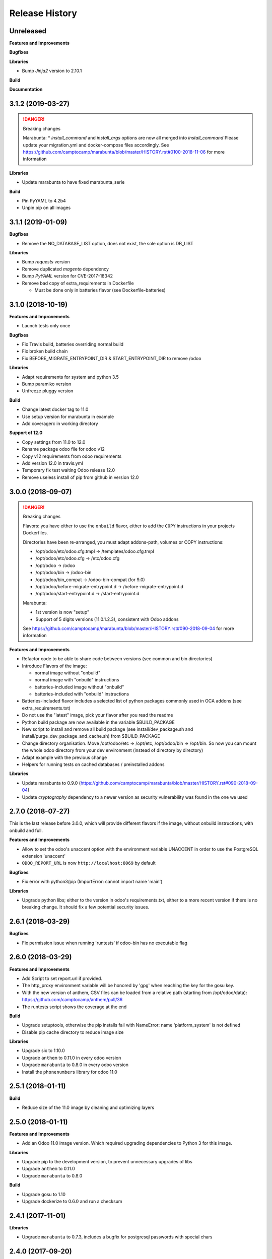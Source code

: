 .. :changelog:

.. Template:

.. 0.0.1 (2016-05-09)
.. ++++++++++++++++++

.. **Features and Improvements**

.. **Bugfixes**

.. **Libraries**

.. **Build**

.. **Documentation**

Release History
---------------


Unreleased
++++++++++

**Features and Improvements**

**Bugfixes**

**Libraries**

* Bump `Jinja2` version to 2.10.1

**Build**

**Documentation**


3.1.2 (2019-03-27)
++++++++++++++++++

.. DANGER:: Breaking changes

      Marabunta:
      * `install_command` and `install_args` options are now all merged into `install_command`
      Please update your migration.yml and docker-compose files accordingly.
      See https://github.com/camptocamp/marabunta/blob/master/HISTORY.rst#0100-2018-11-06
      for more information

**Libraries**

* Update marabunta to have fixed marabunta_serie

**Build**

* Pin PyYAML to 4.2b4
* Unpin pip on all images


3.1.1 (2019-01-09)
++++++++++++++++++

**Bugfixes**

* Remove the NO_DATABASE_LIST option, does not exist, the sole option is DB_LIST

**Libraries**

* Bump `requests` version
* Remove duplicated `magento` dependency
* Bump `PyYAML` version for CVE-2017-18342
* Remove bad copy of extra_requirements in Dockerfile

  * Must be done only in batteries flavor (see Dockerfile-batteries)


3.1.0 (2018-10-19)
++++++++++++++++++

**Features and Improvements**

* Launch tests only once

**Bugfixes**

* Fix Travis build, batteries overriding normal build
* Fix broken build chain
* Fix BEFORE_MIGRATE_ENTRYPOINT_DIR & START_ENTRYPOINT_DIR to remove /odoo

**Libraries**

* Adapt requirements for system and python 3.5
* Bump paramiko version
* Unfreeze pluggy version

**Build**

* Change latest docker tag to 11.0
* Use setup version for marabunta in example
* Add coveragerc in working directory

**Support of 12.0**

* Copy settings from 11.0 to 12.0
* Rename package odoo file for odoo v12
* Copy v12 requirements from odoo requirements
* Add version 12.0 in travis.yml
* Temporary fix test waiting Odoo release 12.0
* Remove useless install of pip from github in version 12.0


3.0.0 (2018-09-07)
++++++++++++++++++

.. DANGER:: Breaking changes

      Flavors: you have either to use the ``onbuild`` flavor, either to add the
      ``COPY`` instructions in your projects Dockerfiles.

      Directories have been re-arranged, you must adapt addons-path, volumes or COPY instructions:

      * /opt/odoo/etc/odoo.cfg.tmpl → /templates/odoo.cfg.tmpl
      * /opt/odoo/etc/odoo.cfg → /etc/odoo.cfg
      * /opt/odoo → /odoo
      * /opt/odoo/bin → /odoo-bin
      * /opt/odoo/bin_compat → /odoo-bin-compat (for 9.0)
      * /opt/odoo/before-migrate-entrypoint.d → /before-migrate-entrypoint.d
      * /opt/odoo/start-entrypoint.d → /start-entrypoint.d

      Marabunta:

      * 1st version is now "setup"
      * Support of 5 digits versions (11.0.1.2.3), consistent with Odoo addons
      See
      https://github.com/camptocamp/marabunta/blob/master/HISTORY.rst#090-2018-09-04
      for more information


**Features and Improvements**

* Refactor code to be able to share code between versions (see common and bin directories)
* Introduce Flavors of the image:

  * normal image without "onbuild"
  * normal image with "onbuild" instructions
  * batteries-included image without "onbuild"
  * batteries-included with "onbuild" instructions

* Batteries-included flavor includes a selected list of python packages commonly used in OCA addons (see extra_requirements.txt)
* Do not use the "latest" image, pick your flavor after you read the readme
* Python build package are now available in the variable $BUILD_PACKAGE
* New script to install and remove all build package (see install/dev_package.sh and install/purge_dev_package_and_cache.sh) from $BUILD_PACKAGE
* Change directory organisation. Move /opt/odoo/etc => /opt/etc, /opt/odoo/bin => /opt/bin. So now you can mount the whole odoo directory from your dev environment (instead of directory by directory)
* Adapt example with the previous change
* Helpers for running tests on cached databases / preinstalled addons

**Libraries**

* Update marabunta to 0.9.0 (https://github.com/camptocamp/marabunta/blob/master/HISTORY.rst#090-2018-09-04)
* Update `cryptography` dependency to a newer version as security vulnerability was found in the one we used


2.7.0 (2018-07-27)
++++++++++++++++++

This is the last release before 3.0.0, which will provide different flavors
if the image, without onbuild instructions, with onbuild and full.

**Features and Improvements**

* Allow to set the odoo's unaccent option with the environment variable UNACCENT
  in order to use the PostgreSQL extension 'unaccent'
* ``ODOO_REPORT_URL`` is now ``http://localhost:8069`` by default

**Bugfixes**

* Fix error with python3/pip (ImportError: cannot import name 'main')

**Libraries**

* Upgrade python libs; either to the version in odoo's requirements.txt, either
  to a more recent version if there is no breaking change. It should fix a few
  potential security issues.


2.6.1 (2018-03-29)
++++++++++++++++++

**Bugfixes**

* Fix permission issue when running 'runtests' if odoo-bin has no executable flag


2.6.0 (2018-03-29)
++++++++++++++++++

**Features and Improvements**

* Add Script to set report.url if provided.
* The http_proxy environment variable will be honored by 'gpg' when reaching the
  key for the gosu key.
* With the new version of anthem, CSV files can be loaded from a relative path
  (starting from /opt/odoo/data): https://github.com/camptocamp/anthem/pull/36
* The runtests script shows the coverage at the end

**Build**

* Upgrade setuptools, otherwise the pip installs fail with
  NameError: name 'platform_system' is not defined
* Disable pip cache directory to reduce image size

**Libraries**

* Upgrade six to 1.10.0
* Upgrade ``anthem`` to 0.11.0 in every odoo version
* Upgrade ``marabunta`` to 0.8.0 in every odoo version
* Install the ``phonenumbers`` library for odoo 11.0


2.5.1 (2018-01-11)
++++++++++++++++++

**Build**

* Reduce size of the 11.0 image by cleaning and optimizing layers

2.5.0 (2018-01-11)
++++++++++++++++++

**Features and Improvements**

* Add an Odoo 11.0 image version. Which required upgrading dependencies to
  Python 3 for this image.

**Libraries**

* Upgrade pip to the development version, to prevent unnecessary upgrades of libs
* Upgrade ``anthem`` to 0.11.0
* Upgrade ``marabunta`` to 0.8.0

**Build**

* Upgrade gosu to 1.10
* Upgrade dockerize to 0.6.0 and run a checksum


2.4.1 (2017-11-01)
++++++++++++++++++

**Libraries**

* Upgrade ``marabunta`` to 0.7.3, includes a bugfix for postgresql passwords
  with special chars


2.4.0 (2017-09-20)
++++++++++++++++++

**Features and Improvements**

* A maintenance page is published on the same port than Odoo (8069) during the
  marabunta migration (need anthem >= 0.10.0 and marabunta >= 0.7.2)
* Support installation of Odoo addons packaged as Python wheels

**Bugfixes**

* The ``start-entrypoint./000_base_url`` script might fail when we don't run
  marabunta migration and the database does not exist, the script is now
  ignored in such case.

**Libraries**

* Upgrade ``anthem`` to 0.10.0
* Upgrade ``marabunta`` to 0.7.2, includes a maintenance page during the upgrade!
* Add ``odoo-autodiscover>=2.0.0b1`` to support Odoo addons packaged as wheels
* Upgrade ``psycopg2`` to 2.7.3.1 with several bugfixes notably "Fixed
  inconsistent state in externally closed connections" in
  http://initd.org/psycopg/articles/2017/07/22/psycopg-272-released/


2.3.0 (2017-07-05)
++++++++++++++++++

**Features and Improvements**

* Remove ``DOMAIN_NAME`` environment variable. Only ``ODOO_BASE_URL`` is now used.
* Set a default value for ``ODOO_BASE_URL`` to ``http://localhost:8069``.

**Libraries**

* Add ``ofxparse`` as found in odoo's requirements
* Upgrade ``psycopg2`` to 2.7.1
* Add ``pytest-cov`` for tests
* PyChart is no longer installed from gna.org (down) but from pypi


2.2.0 (2017-05-18)
++++++++++++++++++

**Features and Improvements**

* Upgrade postgres-client to 9.6
* Add before-migrate-entrypoint.d, same principle than the start-entrypoint.d
  but run before the migration


2.1.1 (2017-05-04)
++++++++++++++++++

**Bugfixes**

* Remove a remaining occurence of hardcoded 'db' host in the start-entrypoint
  that set the base URL.


2.1.0 (2017-04-28)
++++++++++++++++++

**Features and Improvements**

* Possibility to change the hostname for database with ``$DB_HOST`` (default is ``db``)
* Set the ``list_db`` option to ``False`` by default.  This option can be
  unsafe and there is no reason to activate it as the image is designed to run
  on one database by default.
* New option in configuration file replacing ``--load``: ``server_wide_modules`` can
  be configured with the environment variable ``SERVER_WIDE_MODULES``

**Libraries**

* Upgrade ``anthem`` to 0.7.0
* Upgrade ``dockerize`` to 0.4.0
* Add ``html2text`` (used in ``mail`` module)
* Add ``odfpy`` and ``xlrd`` for xls/xlsx/ods imports


2.0.0 (2016-12-22)
++++++++++++++++++

**Warning**

This release might break compatibility with the images using it, it needs some
little modifications in their ``Dockerfile``.
The Workdir of the container will be ``/opt`` instead of ``/opt/odoo``.
The reason is that it allows a more natural transition between the project from
the outside of the container and from the inside. Meaning, if we run the following command:

::

  docker-compose run --rm -e DB_NAME=dbtest odoo pytest -s odoo/local-src/my_addon/tests/test_feature.py::TestFeature::test_it_passes

The path ``odoo/local-src...`` is the path you see in your local project (with auto-completion),
but it is valid from inside the container too.

The implication is that the projects' Dockerfile need to be adapted, for instance:

::

  COPY ./requirements.txt ./
  RUN pip install -r requirements.txt
  COPY ./importer.sh bin/

becomes:

::

  COPY ./requirements.txt /opt/odoo/
  RUN cd /opt/odoo && pip install -r requirements.txt

  COPY ./importer.sh /opt/odoo/bin/


**Features and Improvements**

* Include pytest
* Add testdb-gen, command that generates a test database to be used with pytest
* Add testdb-update, command to update the addons of a database created with testdb-gen
* 'chown' is executed on the volumes only if the user is different, should make the boot faster
* 'chown' is executed for any command, not only when starting odoo, needed to run testdb-gen
* Customizable ``web.base.url`` with environment variables ``ODOO_BASE_URL`` or
  ``DOMAIN_NAME``
* Allow to run custom scripts between ``migrate`` and the execution of
  ``odoo``, by placing them in ``/opt/odoo/start-entrypoint.d`` (respecting
  ``run-parts`` naming rules)

**Libraries**

* Upgrade marabunta to 0.6.3 (https://github.com/camptocamp/marabunta/releases/tag/0.6.3)


1.7.1 (2016-11-25)
++++++++++++++++++

Important bugfix in marabunta! The changes in the ``marabunta_version`` were
never committed, so migration would run again.

**Libraries**

* Upgrade Marabunta to 0.6.1


1.7.0 (2016-11-21)
++++++++++++++++++

**Features and Improvements**

* Export PG* environment variables for convenience, so in a shell we can connect
  on the current database with:

  ``docker-compose run --rm odoo psql -l``

  And in Marabunta steps we can execute SQL files with:

  ``psql -f path/to/file.sql``

  Instead of:

  ``sh -c 'PGPASSWORD=$DB_PASSWORD psql -h db -U $DB_USER -f path/to/file.sql $DB_NAME'``

* Use unbuffer when calling marabunta, to have the output line by line

**Bugfixes**

* Change 'pip list' invocation to remove a deprecation warning

**Libraries**

* Upgrade marabunta to 0.6.0 (https://github.com/camptocamp/marabunta/releases/tag/0.6.0)


1.6.2 (2016-10-26)
++++++++++++++++++

**Bugfixes**

* Set default command to 'odoo' for 9.0 as well
* Run migration if the command is odoo.py too

**Libraries**

* Upgrade marabunta to 0.5.1

1.6.1 (2016-10-24)
++++++++++++++++++

**Bugfixes**

* ``runtests`` was calling the wrong path for ``odoo`` in 9.0 version

**Build**

* Tests on Travis call ``runtests`` during the build to ensure the script works
  as expected


1.6.0 (2016-10-12)
++++++++++++++++++

**New Odoo 10.0 image**

Now, images for Odoo 10.0 and 9.0 are generated.
The versioning is still the same, note that 9.0 and 10.0 share the final
part of their version:

- ``camptocamp/odoo-project:9.0-latest``
- ``camptocamp/odoo-project:9.0-1.6.0``
- ``camptocamp/odoo-project:10.0-latest``
- ``camptocamp/odoo-project:10.0-1.6.0``

Images are no longer built on hub.docker.com but tested on Travis and pushed
when the test is green.
The test consists of the example project being built and Odoo started.

Images should be built using ``make`` now. The ``bin`` folder at the root of the
repository is copied into the folders before the builds, so it is common to
both versions.

**Changes in the Odoo 9.0 image**

A new command ``odoo`` has been added in the path and ``exec``-utes ``odoo.py``.
This is to ensure the compatibility of the various scripts as ``odoo.py`` has
been renamed to ``odoo`` in Odoo 10.0.

**Libraries**

* Anthem upgraded to 0.5.0 (Odoo 10.0 support)
* Marabunta upgraded to 0.5.0 (Odoo 10.0 support)
* XlsxWriter added in 9.0 as it becomes required in Odoo 10.0 and required for
  the OCA QWeb accounting reports


1.5.0 (2016-09-28)
++++++++++++++++++

**Possibly breaking change**

* Now the default user id for the filestore will be 999 instead of 9001.  It
  should not be problematic in most cases because the volumes are `chown`-ed in
  the entrypoint. But you have to be cautious if you have interactions with
  host volumes or other containers.


1.4.0 (2016-09-23)
++++++++++++++++++

**Features and Improvements**

* Add a 'lint' command that calls flake8 on the local sources

**Bugfixes**

* Make the database user own the created database

**Libraries**

* Upgrade requests to 2.6.0 (same version defined in odoo's requirements.txt)

1.3.0 (2016-08-19)
++++++++++++++++++

**Bugfixes**

* Create /data/odoo{addons,filestore,sessions} folders at container's start,
  which sometimes prevent Odoo to start at the first boot

**Libraries**

* Upgrade to Marabunta 0.4.2 (https://github.com/camptocamp/marabunta/releases/tag/0.4.2)
* Upgrade to Anthem 0.4.0 (https://github.com/camptocamp/anthem/releases/tag/0.4.0)

1.2.1 (2016-07-27)
++++++++++++++++++

**Libraries**

* Upgrade to Marabunta 0.4.1 (https://github.com/camptocamp/marabunta/releases/tag/0.4.1)

1.2.0 (2016-07-26)
++++++++++++++++++

**Libraries**

* Upgrade to Marabunta 0.4.0 (https://github.com/camptocamp/marabunta/releases/tag/0.4.0)
* Upgrade to Anthem 0.3.0 (https://github.com/camptocamp/anthem/releases/tag/0.3.0)

1.1.0 (2016-07-22)
++++++++++++++++++

**Features and Improvements**

* Add environment variable `MIGRATE` which allow to disable migration when
  launching the container.

**Libraries**

* Upgrade to Anthem 0.2.0

1.0.3 (2016-07-13)
++++++++++++++++++

**Fixes**

* Fix error ``pkg_resources.DistributionNotFound: odoo==9.0c`` happening at the
  start of the container when we use a host volume for the odoo's src.

1.0.2 (2016-07-12)
++++++++++++++++++

**Fixes**

* Fix ``DEMO=True`` wrongly displaying "Running without demo data" instead of
  "with" (but the demo data was loaded)
* Upgrade to Marabunta 0.3.3 which resolves an unicode encode error on output

1.0.1 (2016-07-08)
++++++++++++++++++

* Upgrade to Marabunta 0.3.2

1.0.0 (2016-07-08)
++++++++++++++++++

The docker image for Odoo 9.0 is `camptocamp/odoo-project:9.0-1.0.0`

This release is not backward compatible, it drops ``oerpscenario``.

**Changes**

* Drop ``oerpscenario`` which will no longer maintained.
* ``marabunta`` (https://github.com/camptocamp/marabunta) is now called on
  startup to automatically apply the migrations scripts for new versions.
* ``anthem`` (https://github.com/camptocamp/anthem) is added to write the
  migration scripts.
* The ``odoo`` directory is now a (local) Python package, so we can use
  ``pkg_resources`` to find files.
* Python packages are now installed from ``pip`` instead of Debian packages
* ``pip install -e src`` is called to install Odoo, so ``odoo.py`` and ``import
  openerp`` are widely available without having to resort on ``PATH``
  modifications.
* The ``DEMO`` environment variable now only accepts ``True`` or ``False``,
  loading demo data from scenario (anthem songs) should be done using
  ``MARABUNTA_MODE=<mode>``.  It allows to have an unlimited number of
  different scenario (demo, light, full, or whatever)
* ``SCENARIO_MAIN_TAG`` has no effect

**Instructions for migration of your project**

New files / directory to add in the ``odoo`` directory:

* Directory ``songs/``, which is used to store the ``anthem`` songs (upgrade scripts)
* File ``setup.py``, used to make a Python package from the project's
  directory, allowing to find data and songs for the migrations

  ::

    # -*- coding: utf-8 -*-

    from setuptools import setup, find_packages

    with open('VERSION') as fd:
        version = fd.read().strip()

    setup(
        name="project-name",
        version=version,
        description="project description",
        license='GNU Affero General Public License v3 or later (AGPLv3+)',
        author="Author...",
        author_email="email...",
        url="url...",
        packages=['songs'] + ['songs.%s' % p for p in find_packages('./songs')],
        include_package_data=True,
        classifiers=[
            'Development Status :: 4 - Beta',
            'License :: OSI Approved',
            'License :: OSI Approved :: '
            'GNU Affero General Public License v3 or later (AGPLv3+)',
            'Programming Language :: Python',
            'Programming Language :: Python :: 2',
            'Programming Language :: Python :: 2.7',
            'Programming Language :: Python :: Implementation :: CPython',
        ],
    )

* ``VERSION`` contains the current version number, such as ``9.1.0``.

* ``migration.yml`` is the ``marabunta``'s manifest file, example:

  ::

    migration:
      options:
        install_command: odoo.py
      versions:
        - version: 9.0.0
          operations:
            pre:
              - "sh -c 'PGPASSWORD=$DB_PASSWORD psql -h db -U $DB_USER -c \"CREATE EXTENSION pg_trgm;" $DB_NAME'"
            post:
              - anthem songs.install.base::main
          addons:
            upgrade:
              - sale
              - document
        - version: 9.1.0
          addons:
            upgrade:
             - stock


* If you use ``DEMO=odoo``, you should replace it with ``DEMO=True``
* If you use ``DEMO=scenario``, you should remove the variable and use
  ``MARABUNTA_MODE=demo``
* If you use ``DEMO=all``, you should replace it with ``DEMO=True`` and add
  ``MARABUNTA_MODE=demo``

* If you use ``oerpscenario`` in your project, you should plan to replace it by
  ``anthem``. In the meantime, you need to add it in your project:

  ::

    $ git submodule add https://github.com/camptocamp/oerpscenario.git odoo/oerpscenario
    $ mkdir -p odoo/bin
    $ wget https://raw.githubusercontent.com/camptocamp/docker-odoo-project/c9a2afcf8152e5323cc49c919443602c54c839fd/9.0/bin/oerpscenario -O odoo/bin/oerpscenario
    $ chmod +x odoo/bin/oerpscenario


  And in your local Dockerfile, add the following lines:

  ::

    COPY oerpscenario /opt/odoo/oerpscenario
    COPY bin/oerpscenario /opt/odoo/bin/oerpscenario


  Then, add call to ``oerpscenario`` in the ``marabunta``'s ``migration.yml`` operations.

  ::

    migration:
      versions:
        - version: 9.0.0
          operations:
            post:
              - oerpscenario -t my-project-tag

9.0
+++

Initial release of the Docker Odoo Project image.
